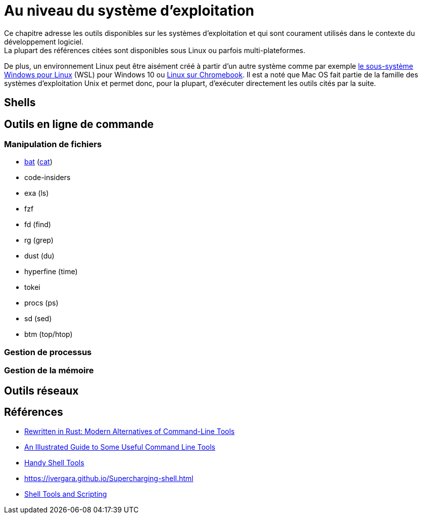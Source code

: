 = Au niveau du système d'exploitation
Ce chapitre adresse les outils disponibles sur les systèmes d'exploitation et qui sont courament utilisés dans le contexte du développement logiciel.
La plupart des références citées sont disponibles sous Linux ou parfois multi-plateformes.
De plus, un environnement Linux peut être aisément créé à partir d'un autre système comme par exemple https://docs.microsoft.com/fr-fr/windows/wsl/[le sous-système Windows pour Linux] (WSL) pour Windows 10 ou https://support.google.com/chromebook/answer/9145439?hl=fr[Linux sur Chromebook].
Il est a noté que Mac OS fait partie de la famille des systèmes d'exploitation Unix et permet donc, pour la plupart, d'exécuter directement les outils cités par la suite.

== Shells
// bash, zsh

== Outils en ligne de commande
=== Manipulation de fichiers
* https://github.com/sharkdp/bat[bat] (https://fr.wikipedia.org/wiki/Cat_(Unix)[cat])
* code-insiders
* exa (ls)
* fzf
* fd (find)
* rg (grep)
* dust (du)
* hyperfine (time)
* tokei
* procs (ps)
* sd (sed)
* btm (top/htop)

=== Gestion de processus
// htop

=== Gestion de la mémoire
// free

== Outils réseaux
// ssh, tmux/screen, byobu, filezilla

== Références
* https://zaiste.net/posts/shell-commands-rust/[Rewritten in Rust: Modern Alternatives of Command-Line Tools]
* https://www.wezm.net/technical/2019/10/useful-command-line-tools/[An Illustrated Guide to Some Useful Command Line Tools]
* https://bios-blog.com/handy-shell-tools/[Handy Shell Tools]
* https://ivergara.github.io/Supercharging-shell.html[https://ivergara.github.io/Supercharging-shell.html]
* https://missing.csail.mit.edu/2020/shell-tools/[Shell Tools and Scripting]
